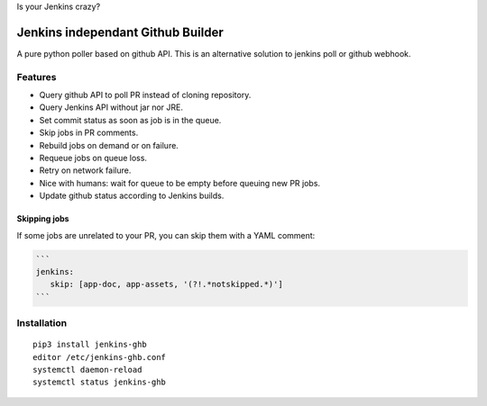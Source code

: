 Is your Jenkins crazy?

| |crazy|

####################################
 Jenkins independant Github Builder
####################################

| |CI|

A pure python poller based on github API. This is an alternative solution to
jenkins poll or github webhook.


Features
========

- Query github API to poll PR instead of cloning repository.
- Query Jenkins API without jar nor JRE.
- Set commit status as soon as job is in the queue.
- Skip jobs in PR comments.
- Rebuild jobs on demand or on failure.
- Requeue jobs on queue loss.
- Retry on network failure.
- Nice with humans: wait for queue to be empty before queuing new PR jobs.
- Update github status according to Jenkins builds.


Skipping jobs
-------------

If some jobs are unrelated to your PR, you can skip them with a YAML comment:

.. code-block:: markdown

   ```
   jenkins:
      skip: [app-doc, app-assets, '(?!.*notskipped.*)']
   ```

Installation
============

::

   pip3 install jenkins-ghb
   editor /etc/jenkins-ghb.conf
   systemctl daemon-reload
   systemctl status jenkins-ghb


.. |CI| image:: https://circleci.com/gh/novafloss/jenkins-github-builder.svg?style=shield
   :target: https://circleci.com/gh/novafloss/jenkins-github-builder
   :alt: CI Status

.. |crazy| image:: crazy-cat.gif
   :alt: Crazy cat
